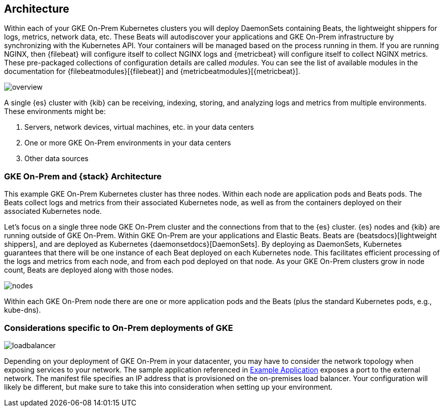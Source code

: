 [[architecture]]
== Architecture

Within each of your GKE On-Prem Kubernetes clusters you will deploy DaemonSets
containing Beats, the lightweight shippers for logs, metrics, network data, etc.
These Beats will autodiscover your applications and GKE On-Prem infrastructure
by synchronizing with the Kubernetes API. Your containers will be managed based
on the process running in them. If you are running NGINX, then {filebeat} will
configure itself to collect NGINX logs and {metricbeat} will configure itself to
collect NGINX metrics. These pre-packaged collections of configuration details
are called _modules_. You can see the list of available modules in the
documentation for {filebeatmodules}[{filebeat}] and
{metricbeatmodules}[{metricbeat}].

image:images/overview.png[]

A single {es} cluster with {kib} can be receiving, indexing, storing, and
analyzing logs and metrics from multiple environments. These environments might
be:

. Servers, network devices, virtual machines, etc. in your data centers
. One or more GKE On-Prem environments in your data centers
. Other data sources

[discrete]
[[gke-on-prem-architecture]]
=== GKE On-Prem and {stack} Architecture

This example GKE On-Prem Kubernetes cluster has three nodes. Within each node
are application pods and Beats pods. The Beats collect logs and metrics from
their associated Kubernetes node, as well as from the containers deployed on
their associated Kubernetes node.

Let’s focus on a single three node GKE On-Prem cluster and the connections from
that to the {es} cluster. {es} nodes and {kib} are running outside of GKE
On-Prem. Within GKE On-Prem are your applications and Elastic Beats. Beats are
{beatsdocs}[lightweight shippers], and are deployed as Kubernetes
{daemonsetdocs}[DaemonSets]. By deploying as DaemonSets, Kubernetes guarantees
that there will be one instance of each Beat deployed on each Kubernetes node. 
This facilitates efficient processing of the logs and metrics from each node,
and from each pod deployed on that node. As your GKE On-Prem clusters grow in
node count, Beats are deployed along with those nodes.

image:images/nodes.png[]

Within each GKE On-Prem node there are one or more application pods and the
Beats (plus the standard Kubernetes pods, e.g., kube-dns). 

[discrete]
[[gke-on-prem-considerations]]
=== Considerations specific to On-Prem deployments of GKE

image:images/loadbalancer.png[]

Depending on your deployment of GKE On-Prem in your datacenter, you may have to
consider the network topology when exposing services to your network. The sample
application referenced in <<gke-on-prem-example,Example Application>> exposes a
port to the external network. The manifest file specifies an IP address that is
provisioned on the on-premises load balancer. Your configuration will likely be
different, but make sure to take this into consideration when setting up your
environment.
